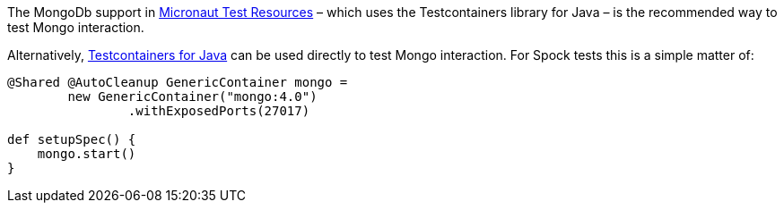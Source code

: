 The MongoDb support in https://micronaut-projects.github.io/micronaut-test-resources/latest/guide/#modules-mongodb[Micronaut Test Resources] – which uses the Testcontainers library for Java – is the recommended way to test Mongo interaction.

Alternatively, https://www.testcontainers.org/[Testcontainers for Java] can be used directly to test Mongo interaction. For Spock tests this is a simple matter of:

[source,groovy]
----
@Shared @AutoCleanup GenericContainer mongo =
        new GenericContainer("mongo:4.0")
                .withExposedPorts(27017)

def setupSpec() {
    mongo.start()
}
